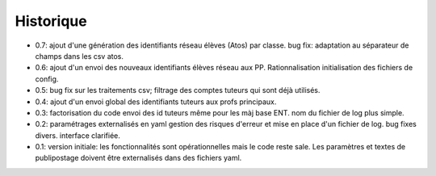 Historique
==========

* 0.7: ajout d'une génération des identifiants réseau élèves (Atos) par classe.
  bug fix: adaptation au séparateur de champs dans les csv atos.
* 0.6: ajout d'un envoi des nouveaux identifiants élèves réseau aux PP.
  Rationnalisation initialisation des fichiers de config.
* 0.5: bug fix sur les traitements csv; filtrage des comptes tuteurs qui sont
  déjà utilisés.
* 0.4: ajout d'un envoi global des identifiants tuteurs aux profs principaux.
* 0.3: factorisation du code
  envoi des id tuteurs même pour les màj base ENT.
  nom du fichier de log plus simple.
* 0.2: paramétrages externalisés en yaml
  gestion des risques d'erreur et mise en place d'un fichier de log.
  bug fixes divers.
  interface clarifiée.
* 0.1: version initiale: les fonctionnalités sont opérationnelles mais le code
  reste sale. Les paramètres et textes de publipostage doivent être
  externalisés dans des fichiers yaml.
  
